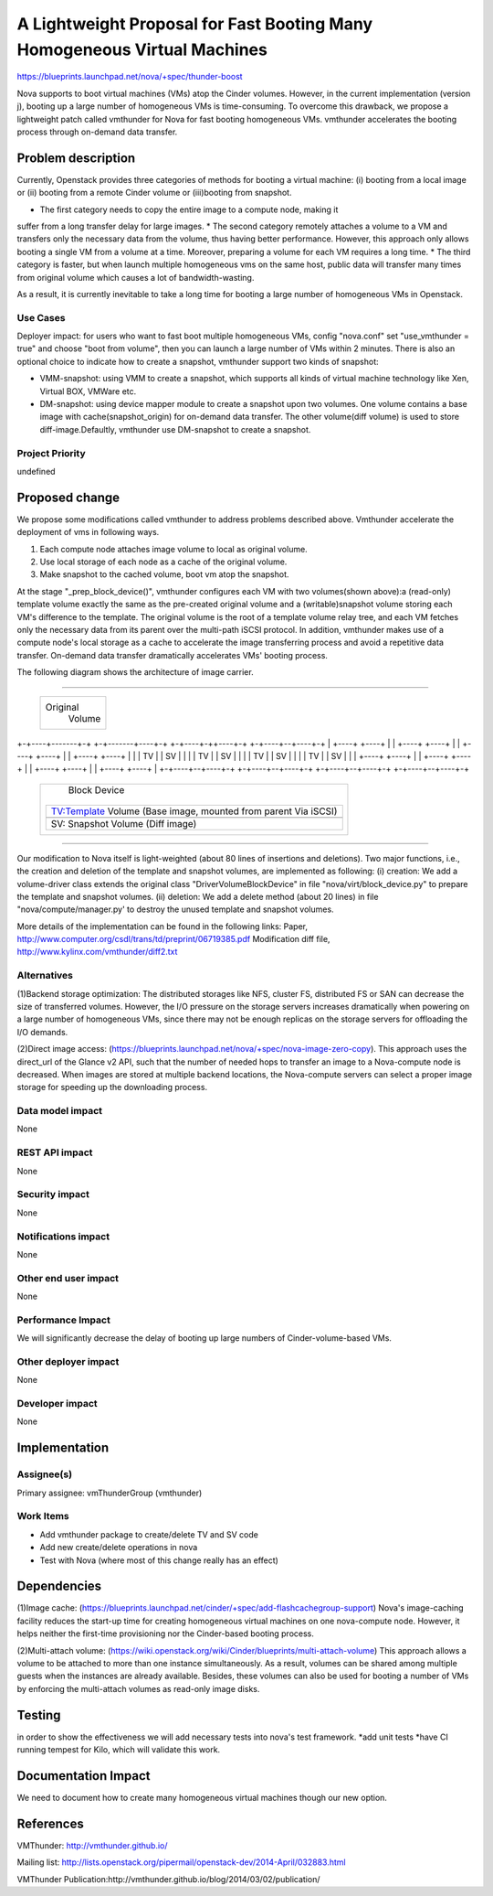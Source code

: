 ..
 This work is licensed under a Creative Commons Attribution 3.0 Unported
 License.

 http://creativecommons.org/licenses/by/3.0/legalcode

=========================================================================
A Lightweight Proposal for Fast Booting Many Homogeneous Virtual Machines
=========================================================================

https://blueprints.launchpad.net/nova/+spec/thunder-boost

Nova supports to boot virtual machines (VMs) atop the Cinder volumes. However,
in the current implementation (version j), booting up a large number of
homogeneous VMs is time-consuming. To overcome this drawback, we propose a
lightweight patch called vmthunder for Nova for fast booting homogeneous VMs. 
vmthunder accelerates the booting process through on-demand data transfer.

Problem description
===================

Currently, Openstack provides three categories of methods for booting a virtual
machine: (i) booting from a local image or (ii) booting from a remote Cinder
volume or (iii)booting from snapshot.

* The first category needs to copy the entire image to a compute node, making it
suffer from a long transfer delay for large images. 
* The second category remotely attaches a volume to a VM and transfers only the
necessary data from the volume, thus having better performance. However, this
approach only allows booting a single VM from a volume at a time. Moreover,
preparing a volume for each VM requires a long time.
* The third category is faster, but when launch multiple homogeneous vms on the
same host, public data will transfer many times from original volume which
causes a lot of bandwidth-wasting. 

As a result, it is currently inevitable to take a long time for booting a large number of homogeneous VMs in Openstack. 

Use Cases
----------
Deployer impact: for users who want to fast boot multiple homogeneous VMs,
config "nova.conf" set "use_vmthunder = true" and choose "boot from volume",
then you can launch a large number of VMs within 2 minutes. There is also an
optional choice to indicate how to create a snapshot, vmthunder support two kinds of snapshot:

- VMM-snapshot: using VMM to create a snapshot, which supports all kinds of virtual machine technology like Xen, Virtual BOX, VMWare etc.
- DM-snapshot: using device mapper module to create a snapshot upon two volumes. One volume contains a base image with cache(snapshot_origin) for on-demand data transfer. The other volume(diff volume) is used to store diff-image.Defaultly, vmthunder use DM-snapshot to create a snapshot.

Project Priority
-----------------
undefined

Proposed change
===============

We propose some modifications called vmthunder to address problems described above. Vmthunder accelerate the deployment of vms in following ways.

1. Each compute node attaches image volume to local as original volume.
2. Use local storage of each node as a cache of the original volume.
3. Make snapshot to the cached volume, boot vm atop the snapshot.

At the stage "_prep_block_device()", vmthunder configures each VM with
two volumes(shown above):a (read-only) template volume exactly the same as the
pre-created original volume and a (writable)snapshot volume storing each VM's
difference to the template. The original volume is the root of a template
volume relay tree, and each VM fetches only the necessary data from its parent
over the multi-path iSCSI protocol. In addition, vmthunder makes use of a
compute node's local storage as a cache to accelerate the image transferring
process and avoid a repetitive data transfer. On-demand data transfer
dramatically accelerates VMs' booting process.

The following diagram shows the architecture of image carrier.

````

                   +-------------------------------------+
                   |              Original               |
                   |               Volume                |
                   +-------------------------------------+

+-+----+-------+-+  +-+-------+----+-+  +-+----+-++----+-+  +-+----+--+----+-+
| +----+  +----+ |  | +----+  +----+ |  | +----+  +----+ |  | +----+  +----+ |
| | TV |  | SV | |  | | TV |  | SV | |  | | TV |  | SV | |  | | TV |  | SV | |
| +----+  +----+ |  | +----+  +----+ |  | +----+  +----+ |  | +----+  +----+ |
+-+----+--+----+-+  +-+----+--+----+-+  +-+----+--+----+-+  +-+----+--+----+-+


                    +-----------------+-------------+
                    |         Block Device          |
                    |                               |
                    | +--------------------------+  |
                    | |   TV:Template Volume     |  |
                    | |   (Base image, mounted   |  |
                    | |   from parent Via iSCSI) |  |
                    | +--------------------------+  |
                    | +--------------------------+  |
                    | |   SV: Snapshot Volume    |  |
                    | |   (Diff image)           |  |
                    | |                          |  |
                    | +--------------------------+  |
                    |                               |
                    +-------------------------------+


````

Our modification to Nova itself is light-weighted (about 80 lines of insertions
and deletions). Two major functions, i.e., the creation and deletion of the
template and snapshot volumes, are implemented as following: 
(i) creation: We add a volume-driver class extends the original class 
"DriverVolumeBlockDevice" in file "nova/virt/block_device.py" to prepare the
template and snapshot volumes. 
(ii) deletion: We add a delete method (about 20 lines) in file
"nova/compute/manager.py' to destroy the unused template and snapshot volumes.

More details of the implementation can be found in the following links:
Paper, http://www.computer.org/csdl/trans/td/preprint/06719385.pdf
Modification diff file, http://www.kylinx.com/vmthunder/diff2.txt

Alternatives
------------
(1)Backend storage optimization:
The distributed storages like NFS, cluster FS, distributed FS or SAN can
decrease the size of transferred volumes. However, the I/O pressure on the
storage servers increases dramatically when powering on a large number of
homogeneous VMs, since there may not be enough replicas on the storage servers
for offloading the I/O demands.

(2)Direct image access:
(https://blueprints.launchpad.net/nova/+spec/nova-image-zero-copy).
This approach uses the direct_url of the Glance v2 API, such that the number of
needed hops to transfer an image to a Nova-compute node is decreased. When
images are stored at multiple backend locations, the Nova-compute servers can
select a proper image storage for speeding up the downloading process.


Data model impact
-----------------

None

REST API impact
---------------

None

Security impact
---------------

None

Notifications impact
--------------------

None

Other end user impact
---------------------

None

Performance Impact
------------------

We will significantly decrease the delay of booting up large numbers of
Cinder-volume-based VMs.

Other deployer impact
---------------------

None

Developer impact
----------------

None

Implementation
==============

Assignee(s)
-----------

Primary assignee: vmThunderGroup (vmthunder)

Work Items
----------
* Add vmthunder package to create/delete TV and SV code	 
* Add new create/delete operations in nova
* Test with Nova (where most of this change really has an effect)

Dependencies
============
(1)Image cache:
(https://blueprints.launchpad.net/cinder/+spec/add-flashcachegroup-support)
Nova's image-caching facility reduces the start-up time for creating
homogeneous virtual machines on one nova-compute node. However, it helps
neither the first-time provisioning nor the Cinder-based booting process.

(2)Multi-attach volume:
(https://wiki.openstack.org/wiki/Cinder/blueprints/multi-attach-volume)
This approach allows a volume to be attached to more than one instance
simultaneously. As a result, volumes can be shared among multiple guests when
the instances are already available. Besides, these volumes can also be used
for booting a number of VMs by enforcing the multi-attach volumes as read-only
image disks. 

Testing
=======
in order to show the effectiveness we will add necessary tests into nova's test
framework.
*add unit tests
*have CI running tempest for Kilo, which will validate this work.

Documentation Impact
====================

We need to document how to create many homogeneous virtual machines though our
new option.

References
==========

VMThunder: http://vmthunder.github.io/

Mailing list:
http://lists.openstack.org/pipermail/openstack-dev/2014-April/032883.html

VMThunder Publication:http://vmthunder.github.io/blog/2014/03/02/publication/

